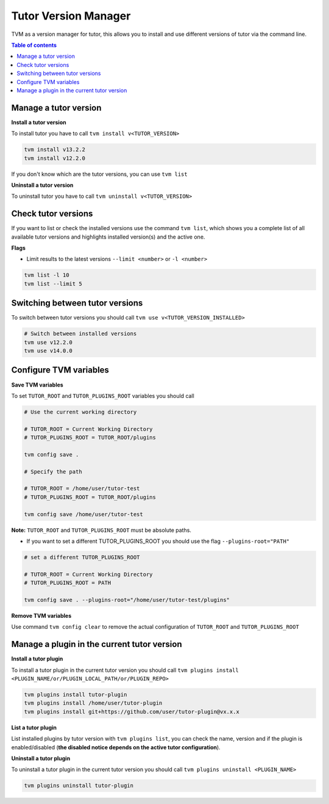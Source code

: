 #####################
Tutor Version Manager
#####################

TVM as a version manager for tutor, this allows you to install and use different versions of tutor via the command line. 
    

.. contents:: **Table of contents**
   :depth: 1
   :local:
   :backlinks: none


Manage a tutor version
-----------------------

**Install a tutor version**

To install tutor you have to call ``tvm install v<TUTOR_VERSION>``

.. code-block:: bash  
    
    tvm install v13.2.2
    tvm install v12.2.0

If you don't know which are the tutor versions, you can use ``tvm list``

**Uninstall a tutor version**

To uninstall tutor you have to call ``tvm uninstall v<TUTOR_VERSION>``



Check tutor versions
--------------------

If you want to list or check the installed versions use the command ``tvm list``, which shows you a complete list of all available tutor versions and highlights installed version(s) and the active one.

.. image:: images/tvm_list.png
    
    
**Flags**


- Limit results to the latest versions ``--limit <number>`` or ``-l <number>``

.. code-block:: bash
    
    tvm list -l 10
    tvm list --limit 5


Switching between tutor versions
--------------------------------
To switch between tutor versions you should call ``tvm use v<TUTOR_VERSION_INSTALLED>``

.. code-block:: bash
    
    # Switch between installed versions
    tvm use v12.2.0
    tvm use v14.0.0
 
    
Configure TVM variables 
-----------------------

**Save TVM variables**

To set ``TUTOR_ROOT`` and ``TUTOR_PLUGINS_ROOT`` variables you should call

.. code-block:: bash
    
    # Use the current working directory
    
    # TUTOR_ROOT = Current Working Directory
    # TUTOR_PLUGINS_ROOT = TUTOR_ROOT/plugins
    
    tvm config save .
    
    # Specify the path
    
    # TUTOR_ROOT = /home/user/tutor-test
    # TUTOR_PLUGINS_ROOT = TUTOR_ROOT/plugins
    
    tvm config save /home/user/tutor-test
    
**Note:**  ``TUTOR_ROOT`` and ``TUTOR_PLUGINS_ROOT`` must be absolute paths. 
    
- If you want to set a different TUTOR_PLUGINS_ROOT you should use the flag  ``--plugins-root="PATH"``

.. code-block:: bash
    
    # set a different TUTOR_PLUGINS_ROOT
    
    # TUTOR_ROOT = Current Working Directory
    # TUTOR_PLUGINS_ROOT = PATH
    
    tvm config save . --plugins-root="/home/user/tutor-test/plugins"

**Remove TVM variables**

Use command ``tvm config clear`` to remove the actual configuration of ``TUTOR_ROOT`` and ``TUTOR_PLUGINS_ROOT`` 


Manage a plugin in the current tutor version
------------------------------------------------

**Install a tutor plugin**

To install a tutor plugin in the current tutor version you should call ``tvm plugins install <PLUGIN_NAME/or/PLUGIN_LOCAL_PATH/or/PLUGIN_REPO>``

.. code-block:: bash
    
    tvm plugins install tutor-plugin
    tvm plugins install /home/user/tutor-plugin
    tvm plugins install git+https://github.com/user/tutor-plugin@vx.x.x
    
    
**List a tutor plugin**

List installed plugins by tutor version with ``tvm plugins list``, you can check the name, version and if the plugin is enabled/disabled (**the disabled notice depends on the active tutor configuration**).

.. image:: images/tvm_plugins_list.png


**Uninstall a tutor plugin**

To uninstall a tutor plugin in the current tutor version you should call ``tvm plugins uninstall <PLUGIN_NAME>``

.. code-block:: bash
    
    tvm plugins uninstall tutor-plugin
    
